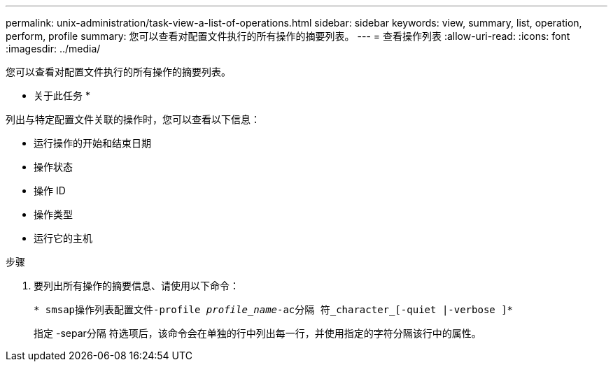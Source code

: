 ---
permalink: unix-administration/task-view-a-list-of-operations.html 
sidebar: sidebar 
keywords: view, summary, list, operation, perform, profile 
summary: 您可以查看对配置文件执行的所有操作的摘要列表。 
---
= 查看操作列表
:allow-uri-read: 
:icons: font
:imagesdir: ../media/


[role="lead"]
您可以查看对配置文件执行的所有操作的摘要列表。

* 关于此任务 *

列出与特定配置文件关联的操作时，您可以查看以下信息：

* 运行操作的开始和结束日期
* 操作状态
* 操作 ID
* 操作类型
* 运行它的主机


.步骤
. 要列出所有操作的摘要信息、请使用以下命令：
+
`* smsap操作列表配置文件-profile _profile_name_-ac分隔 符_character_[-quiet |-verbose ]*`

+
指定 -separ分隔 符选项后，该命令会在单独的行中列出每一行，并使用指定的字符分隔该行中的属性。


